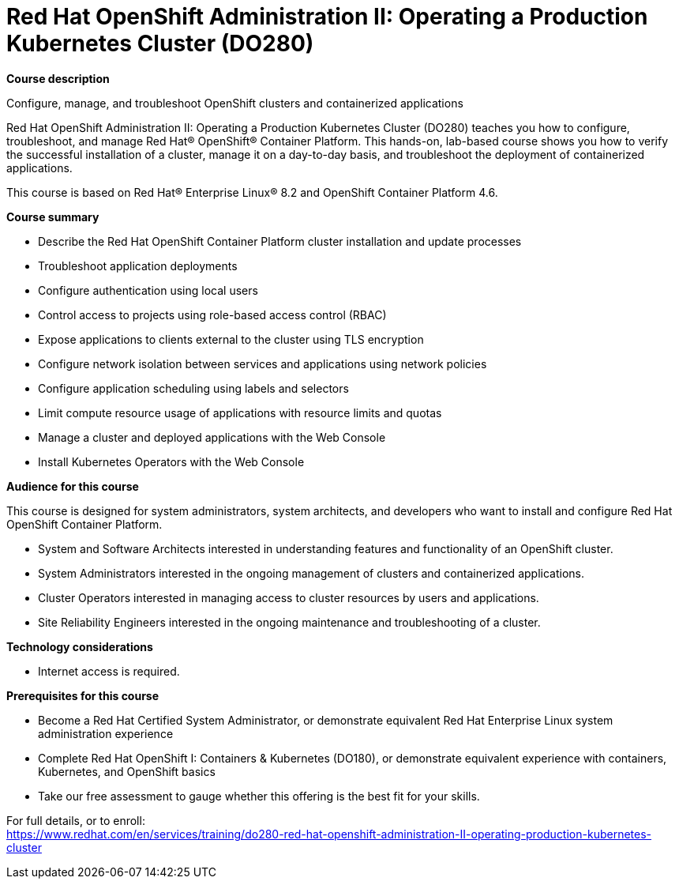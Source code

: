 = Red Hat OpenShift Administration II: Operating a Production Kubernetes Cluster (DO280)

*Course description*

Configure, manage, and troubleshoot OpenShift clusters and containerized applications

Red Hat OpenShift Administration II: Operating a Production Kubernetes Cluster (DO280) teaches you how to configure, troubleshoot, and manage Red Hat(R) OpenShift(R) Container Platform. This hands-on, lab-based course shows you how to verify the successful installation of a cluster, manage it on a day-to-day basis, and troubleshoot the deployment of containerized applications.

This course is based on Red Hat(R) Enterprise Linux(R) 8.2 and OpenShift Container Platform 4.6.

*Course summary*

* Describe the Red Hat OpenShift Container Platform cluster installation and update processes
* Troubleshoot application deployments
* Configure authentication using local users
* Control access to projects using role-based access control (RBAC)
* Expose applications to clients external to the cluster using TLS encryption
* Configure network isolation between services and applications using network policies
* Configure application scheduling using labels and selectors
* Limit compute resource usage of applications with resource limits and quotas
* Manage a cluster and deployed applications with the Web Console
* Install Kubernetes Operators with the Web Console

*Audience for this course*

This course is designed for system administrators, system architects, and developers who want to install and configure Red Hat OpenShift Container Platform.

* System and Software Architects interested in understanding features and functionality of an OpenShift cluster.
* System Administrators interested in the ongoing management of clusters and containerized applications.
* Cluster Operators interested in managing access to cluster resources by users and applications.
* Site Reliability Engineers interested in the ongoing maintenance and troubleshooting of a cluster.

*Technology considerations*

* Internet access is required.

*Prerequisites for this course*

* Become a Red Hat Certified System Administrator, or demonstrate equivalent Red Hat Enterprise Linux system administration experience
* Complete Red Hat OpenShift I: Containers & Kubernetes (DO180), or demonstrate equivalent experience with containers, Kubernetes, and OpenShift basics
* Take our free assessment to gauge whether this offering is the best fit for your skills. 


For full details, or to enroll: +
https://www.redhat.com/en/services/training/do280-red-hat-openshift-administration-II-operating-production-kubernetes-cluster
